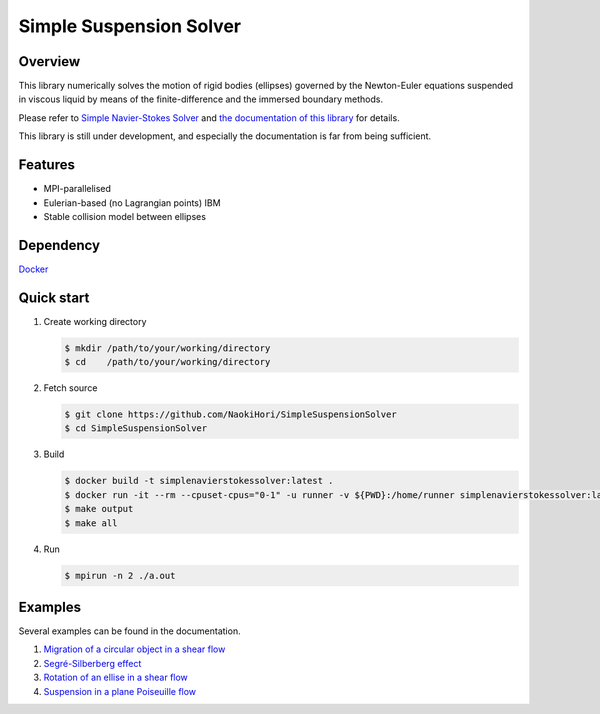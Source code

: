 ########################
Simple Suspension Solver
########################

|License|_ |CI|_ |LastCommit|_

.. |License| image:: https://img.shields.io/github/license/NaokiHori/SimpleSuspensionSolver
.. _License: https://opensource.org/licenses/MIT

.. |CI| image:: https://github.com/NaokiHori/SimpleSuspensionSolver/actions/workflows/ci.yml/badge.svg
.. _CI: https://github.com/NaokiHori/SimpleSuspensionSolver/actions/workflows/ci.yml

.. |LastCommit| image:: https://img.shields.io/github/last-commit/NaokiHori/SimpleSuspensionSolver/main
.. _LastCommit: https://github.com/NaokiHori/SimpleSuspensionSolver/commits/main

.. image:: https://github.com/NaokiHori/SimpleSuspensionSolver/blob/main/docs/source/snapshot.png
   :width: 800
   :target: https://youtu.be/iuO5CxvAlio

********
Overview
********

This library numerically solves the motion of rigid bodies (ellipses) governed by the Newton-Euler equations suspended in viscous liquid by means of the finite-difference and the immersed boundary methods.

Please refer to `Simple Navier-Stokes Solver <https://github.com/NaokiHori/SimpleNavierStokesSolver>`_ and `the documentation of this library <https://naokihori.github.io/SimpleSuspensionSolver/index.html>`_ for details.

This library is still under development, and especially the documentation is far from being sufficient.

********
Features
********

* MPI-parallelised
* Eulerian-based (no Lagrangian points) IBM
* Stable collision model between ellipses

**********
Dependency
**********

`Docker <https://www.docker.com>`_

***********
Quick start
***********

#. Create working directory

   .. code-block:: console

      $ mkdir /path/to/your/working/directory
      $ cd    /path/to/your/working/directory

#. Fetch source

   .. code-block:: console

      $ git clone https://github.com/NaokiHori/SimpleSuspensionSolver
      $ cd SimpleSuspensionSolver

#. Build

   .. code-block:: console

      $ docker build -t simplenavierstokessolver:latest .
      $ docker run -it --rm --cpuset-cpus="0-1" -u runner -v ${PWD}:/home/runner simplenavierstokessolver:latest
      $ make output
      $ make all

#. Run

   .. code-block:: console

      $ mpirun -n 2 ./a.out

********
Examples
********

Several examples can be found in the documentation.

#. `Migration of a circular object in a shear flow <https://naokihori.github.io/SimpleSuspensionSolver/examples/case1/main.html>`_

#. `Segré-Silberberg effect <https://naokihori.github.io/SimpleSuspensionSolver/examples/case2/main.html>`_

#. `Rotation of an ellise in a shear flow <https://naokihori.github.io/SimpleSuspensionSolver/examples/case3/main.html>`_

#. `Suspension in a plane Poiseuille flow <https://naokihori.github.io/SimpleSuspensionSolver/examples/case4/main.html>`_

